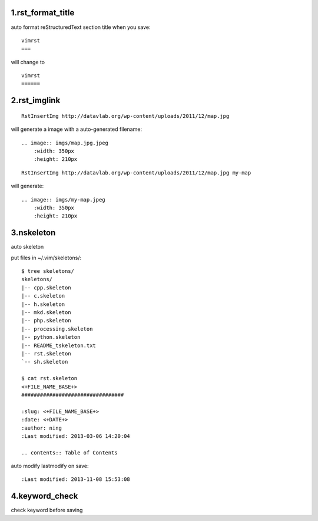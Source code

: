 1.rst_format_title
==================


auto format reStructuredText section title when you save::

    vimrst
    ===

will change to ::

    vimrst
    ======


2.rst_imglink
=============

::

    RstInsertImg http://datavlab.org/wp-content/uploads/2011/12/map.jpg 

will generate a image with a auto-generated filename::

    .. image:: imgs/map.jpg.jpeg
        :width: 350px
        :height: 210px

::

    RstInsertImg http://datavlab.org/wp-content/uploads/2011/12/map.jpg my-map
 
will generate::

    .. image:: imgs/my-map.jpeg
        :width: 350px
        :height: 210px


3.nskeleton
===========

auto skeleton

put files in ~/.vim/skeletons/::

    $ tree skeletons/
    skeletons/
    |-- cpp.skeleton
    |-- c.skeleton
    |-- h.skeleton
    |-- mkd.skeleton
    |-- php.skeleton
    |-- processing.skeleton
    |-- python.skeleton
    |-- README_tskeleton.txt
    |-- rst.skeleton
    `-- sh.skeleton

    $ cat rst.skeleton 
    <+FILE_NAME_BASE+>
    #################################

    :slug: <+FILE_NAME_BASE+>
    :date: <+DATE+>
    :author: ning
    :Last modified: 2013-03-06 14:20:04

    .. contents:: Table of Contents

auto modify lastmodify on save::

    :Last modified: 2013-11-08 15:53:08

4.keyword_check
===============

check keyword before saving


